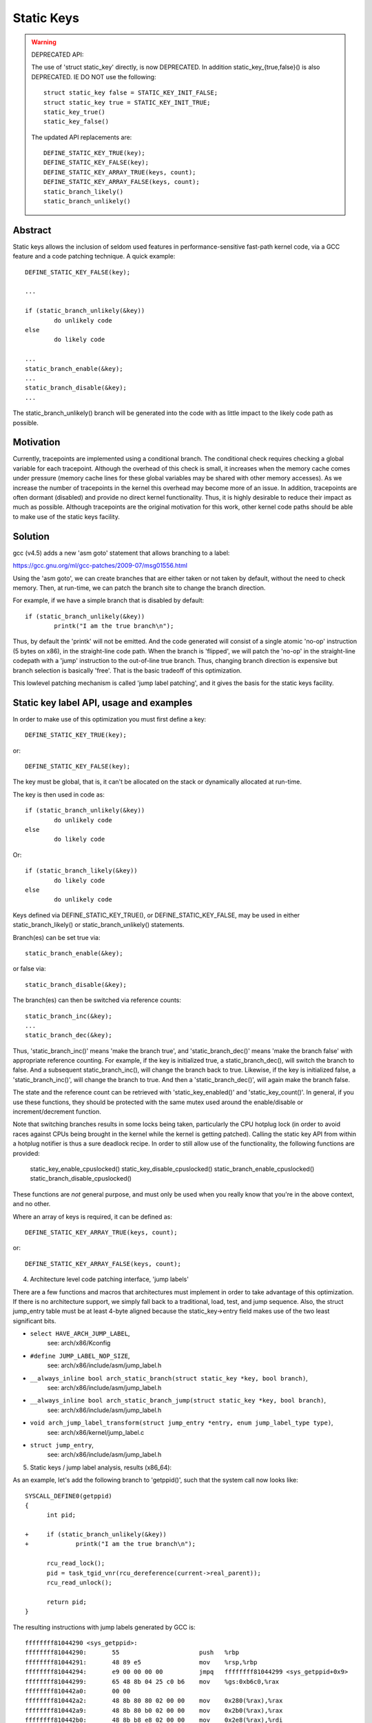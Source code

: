 ===========
Static Keys
===========

.. warning::

   DEPRECATED API:

   The use of 'struct static_key' directly, is now DEPRECATED. In addition
   static_key_{true,false}() is also DEPRECATED. IE DO NOT use the following::

	struct static_key false = STATIC_KEY_INIT_FALSE;
	struct static_key true = STATIC_KEY_INIT_TRUE;
	static_key_true()
	static_key_false()

   The updated API replacements are::

	DEFINE_STATIC_KEY_TRUE(key);
	DEFINE_STATIC_KEY_FALSE(key);
	DEFINE_STATIC_KEY_ARRAY_TRUE(keys, count);
	DEFINE_STATIC_KEY_ARRAY_FALSE(keys, count);
	static_branch_likely()
	static_branch_unlikely()

Abstract
========

Static keys allows the inclusion of seldom used features in
performance-sensitive fast-path kernel code, via a GCC feature and a code
patching technique. A quick example::

	DEFINE_STATIC_KEY_FALSE(key);

	...

        if (static_branch_unlikely(&key))
                do unlikely code
        else
                do likely code

	...
	static_branch_enable(&key);
	...
	static_branch_disable(&key);
	...

The static_branch_unlikely() branch will be generated into the code with as little
impact to the likely code path as possible.


Motivation
==========


Currently, tracepoints are implemented using a conditional branch. The
conditional check requires checking a global variable for each tracepoint.
Although the overhead of this check is small, it increases when the memory
cache comes under pressure (memory cache lines for these global variables may
be shared with other memory accesses). As we increase the number of tracepoints
in the kernel this overhead may become more of an issue. In addition,
tracepoints are often dormant (disabled) and provide no direct kernel
functionality. Thus, it is highly desirable to reduce their impact as much as
possible. Although tracepoints are the original motivation for this work, other
kernel code paths should be able to make use of the static keys facility.


Solution
========


gcc (v4.5) adds a new 'asm goto' statement that allows branching to a label:

https://gcc.gnu.org/ml/gcc-patches/2009-07/msg01556.html

Using the 'asm goto', we can create branches that are either taken or not taken
by default, without the need to check memory. Then, at run-time, we can patch
the branch site to change the branch direction.

For example, if we have a simple branch that is disabled by default::

	if (static_branch_unlikely(&key))
		printk("I am the true branch\n");

Thus, by default the 'printk' will not be emitted. And the code generated will
consist of a single atomic 'no-op' instruction (5 bytes on x86), in the
straight-line code path. When the branch is 'flipped', we will patch the
'no-op' in the straight-line codepath with a 'jump' instruction to the
out-of-line true branch. Thus, changing branch direction is expensive but
branch selection is basically 'free'. That is the basic tradeoff of this
optimization.

This lowlevel patching mechanism is called 'jump label patching', and it gives
the basis for the static keys facility.

Static key label API, usage and examples
========================================


In order to make use of this optimization you must first define a key::

	DEFINE_STATIC_KEY_TRUE(key);

or::

	DEFINE_STATIC_KEY_FALSE(key);


The key must be global, that is, it can't be allocated on the stack or dynamically
allocated at run-time.

The key is then used in code as::

        if (static_branch_unlikely(&key))
                do unlikely code
        else
                do likely code

Or::

        if (static_branch_likely(&key))
                do likely code
        else
                do unlikely code

Keys defined via DEFINE_STATIC_KEY_TRUE(), or DEFINE_STATIC_KEY_FALSE, may
be used in either static_branch_likely() or static_branch_unlikely()
statements.

Branch(es) can be set true via::

	static_branch_enable(&key);

or false via::

	static_branch_disable(&key);

The branch(es) can then be switched via reference counts::

	static_branch_inc(&key);
	...
	static_branch_dec(&key);

Thus, 'static_branch_inc()' means 'make the branch true', and
'static_branch_dec()' means 'make the branch false' with appropriate
reference counting. For example, if the key is initialized true, a
static_branch_dec(), will switch the branch to false. And a subsequent
static_branch_inc(), will change the branch back to true. Likewise, if the
key is initialized false, a 'static_branch_inc()', will change the branch to
true. And then a 'static_branch_dec()', will again make the branch false.

The state and the reference count can be retrieved with 'static_key_enabled()'
and 'static_key_count()'.  In general, if you use these functions, they
should be protected with the same mutex used around the enable/disable
or increment/decrement function.

Note that switching branches results in some locks being taken,
particularly the CPU hotplug lock (in order to avoid races against
CPUs being brought in the kernel while the kernel is getting
patched). Calling the static key API from within a hotplug notifier is
thus a sure deadlock recipe. In order to still allow use of the
functionality, the following functions are provided:

	static_key_enable_cpuslocked()
	static_key_disable_cpuslocked()
	static_branch_enable_cpuslocked()
	static_branch_disable_cpuslocked()

These functions are *not* general purpose, and must only be used when
you really know that you're in the above context, and no other.

Where an array of keys is required, it can be defined as::

	DEFINE_STATIC_KEY_ARRAY_TRUE(keys, count);

or::

	DEFINE_STATIC_KEY_ARRAY_FALSE(keys, count);

4) Architecture level code patching interface, 'jump labels'


There are a few functions and macros that architectures must implement in order
to take advantage of this optimization. If there is no architecture support, we
simply fall back to a traditional, load, test, and jump sequence. Also, the
struct jump_entry table must be at least 4-byte aligned because the
static_key->entry field makes use of the two least significant bits.

* ``select HAVE_ARCH_JUMP_LABEL``,
    see: arch/x86/Kconfig

* ``#define JUMP_LABEL_NOP_SIZE``,
    see: arch/x86/include/asm/jump_label.h

* ``__always_inline bool arch_static_branch(struct static_key *key, bool branch)``,
    see: arch/x86/include/asm/jump_label.h

* ``__always_inline bool arch_static_branch_jump(struct static_key *key, bool branch)``,
    see: arch/x86/include/asm/jump_label.h

* ``void arch_jump_label_transform(struct jump_entry *entry, enum jump_label_type type)``,
    see: arch/x86/kernel/jump_label.c

* ``struct jump_entry``,
    see: arch/x86/include/asm/jump_label.h


5) Static keys / jump label analysis, results (x86_64):


As an example, let's add the following branch to 'getppid()', such that the
system call now looks like::

  SYSCALL_DEFINE0(getppid)
  {
        int pid;

  +     if (static_branch_unlikely(&key))
  +             printk("I am the true branch\n");

        rcu_read_lock();
        pid = task_tgid_vnr(rcu_dereference(current->real_parent));
        rcu_read_unlock();

        return pid;
  }

The resulting instructions with jump labels generated by GCC is::

  ffffffff81044290 <sys_getppid>:
  ffffffff81044290:       55                      push   %rbp
  ffffffff81044291:       48 89 e5                mov    %rsp,%rbp
  ffffffff81044294:       e9 00 00 00 00          jmpq   ffffffff81044299 <sys_getppid+0x9>
  ffffffff81044299:       65 48 8b 04 25 c0 b6    mov    %gs:0xb6c0,%rax
  ffffffff810442a0:       00 00
  ffffffff810442a2:       48 8b 80 80 02 00 00    mov    0x280(%rax),%rax
  ffffffff810442a9:       48 8b 80 b0 02 00 00    mov    0x2b0(%rax),%rax
  ffffffff810442b0:       48 8b b8 e8 02 00 00    mov    0x2e8(%rax),%rdi
  ffffffff810442b7:       e8 f4 d9 00 00          callq  ffffffff81051cb0 <pid_vnr>
  ffffffff810442bc:       5d                      pop    %rbp
  ffffffff810442bd:       48 98                   cltq
  ffffffff810442bf:       c3                      retq
  ffffffff810442c0:       48 c7 c7 e3 54 98 81    mov    $0xffffffff819854e3,%rdi
  ffffffff810442c7:       31 c0                   xor    %eax,%eax
  ffffffff810442c9:       e8 71 13 6d 00          callq  ffffffff8171563f <printk>
  ffffffff810442ce:       eb c9                   jmp    ffffffff81044299 <sys_getppid+0x9>

Without the jump label optimization it looks like::

  ffffffff810441f0 <sys_getppid>:
  ffffffff810441f0:       8b 05 8a 52 d8 00       mov    0xd8528a(%rip),%eax        # ffffffff81dc9480 <key>
  ffffffff810441f6:       55                      push   %rbp
  ffffffff810441f7:       48 89 e5                mov    %rsp,%rbp
  ffffffff810441fa:       85 c0                   test   %eax,%eax
  ffffffff810441fc:       75 27                   jne    ffffffff81044225 <sys_getppid+0x35>
  ffffffff810441fe:       65 48 8b 04 25 c0 b6    mov    %gs:0xb6c0,%rax
  ffffffff81044205:       00 00
  ffffffff81044207:       48 8b 80 80 02 00 00    mov    0x280(%rax),%rax
  ffffffff8104420e:       48 8b 80 b0 02 00 00    mov    0x2b0(%rax),%rax
  ffffffff81044215:       48 8b b8 e8 02 00 00    mov    0x2e8(%rax),%rdi
  ffffffff8104421c:       e8 2f da 00 00          callq  ffffffff81051c50 <pid_vnr>
  ffffffff81044221:       5d                      pop    %rbp
  ffffffff81044222:       48 98                   cltq
  ffffffff81044224:       c3                      retq
  ffffffff81044225:       48 c7 c7 13 53 98 81    mov    $0xffffffff81985313,%rdi
  ffffffff8104422c:       31 c0                   xor    %eax,%eax
  ffffffff8104422e:       e8 60 0f 6d 00          callq  ffffffff81715193 <printk>
  ffffffff81044233:       eb c9                   jmp    ffffffff810441fe <sys_getppid+0xe>
  ffffffff81044235:       66 66 2e 0f 1f 84 00    data32 nopw %cs:0x0(%rax,%rax,1)
  ffffffff8104423c:       00 00 00 00

Thus, the disable jump label case adds a 'mov', 'test' and 'jne' instruction
vs. the jump label case just has a 'no-op' or 'jmp 0'. (The jmp 0, is patched
to a 5 byte atomic no-op instruction at boot-time.) Thus, the disabled jump
label case adds::

  6 (mov) + 2 (test) + 2 (jne) = 10 - 5 (5 byte jump 0) = 5 addition bytes.

If we then include the padding bytes, the jump label code saves, 16 total bytes
of instruction memory for this small function. In this case the non-jump label
function is 80 bytes long. Thus, we have saved 20% of the instruction
footprint. We can in fact improve this even further, since the 5-byte no-op
really can be a 2-byte no-op since we can reach the branch with a 2-byte jmp.
However, we have not yet implemented optimal no-op sizes (they are currently
hard-coded).

Since there are a number of static key API uses in the scheduler paths,
'pipe-test' (also known as 'perf bench sched pipe') can be used to show the
performance improvement. Testing done on 3.3.0-rc2:

jump label disabled::

 Performance counter stats for 'bash -c /tmp/pipe-test' (50 runs):

        855.700314 task-clock                #    0.534 CPUs utilized            ( +-  0.11% )
           200,003 context-switches          #    0.234 M/sec                    ( +-  0.00% )
                 0 CPU-migrations            #    0.000 M/sec                    ( +- 39.58% )
               487 page-faults               #    0.001 M/sec                    ( +-  0.02% )
     1,474,374,262 cycles                    #    1.723 GHz                      ( +-  0.17% )
   <not supported> stalled-cycles-frontend
   <not supported> stalled-cycles-backend
     1,178,049,567 instructions              #    0.80  insns per cycle          ( +-  0.06% )
       208,368,926 branches                  #  243.507 M/sec                    ( +-  0.06% )
         5,569,188 branch-misses             #    2.67% of all branches          ( +-  0.54% )

       1.601607384 seconds time elapsed                                          ( +-  0.07% )

jump label enabled::

 Performance counter stats for 'bash -c /tmp/pipe-test' (50 runs):

        841.043185 task-clock                #    0.533 CPUs utilized            ( +-  0.12% )
           200,004 context-switches          #    0.238 M/sec                    ( +-  0.00% )
                 0 CPU-migrations            #    0.000 M/sec                    ( +- 40.87% )
               487 page-faults               #    0.001 M/sec                    ( +-  0.05% )
     1,432,559,428 cycles                    #    1.703 GHz                      ( +-  0.18% )
   <not supported> stalled-cycles-frontend
   <not supported> stalled-cycles-backend
     1,175,363,994 instructions              #    0.82  insns per cycle          ( +-  0.04% )
       206,859,359 branches                  #  245.956 M/sec                    ( +-  0.04% )
         4,884,119 branch-misses             #    2.36% of all branches          ( +-  0.85% )

       1.579384366 seconds time elapsed

The percentage of saved branches is .7%, and we've saved 12% on
'branch-misses'. This is where we would expect to get the most savings, since
this optimization is about reducing the number of branches. In addition, we've
saved .2% on instructions, and 2.8% on cycles and 1.4% on elapsed time.
